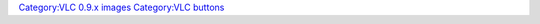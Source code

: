 `Category:VLC 0.9.x images <Category:VLC_0.9.x_images>`__ `Category:VLC buttons <Category:VLC_buttons>`__
